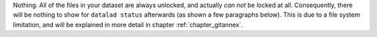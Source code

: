 Nothing. All of the files in your dataset are always unlocked, and actually *can not* be locked at all.
Consequently, there will be nothing to show for ``datalad status`` afterwards (as shown a few paragraphs below).
This is due to a file system limitation, and will be explained in more detail in chapter :ref:`chapter_gitannex`.
